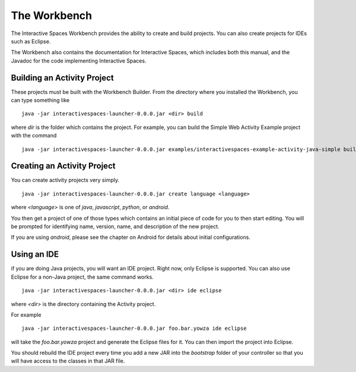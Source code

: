 The Workbench
**************

The Interactive Spaces Workbench provides the ability to create
and build projects. You can also create projects for IDEs such
as Eclipse.

The Workbench also contains the documentation for Interactive Spaces,
which includes both this manual, and the Javadoc for the code
implementing Interactive Spaces.

Building an Activity Project
==========================

These projects must be built with the Workbench Builder. From the
directory where you installed the Workbench, you can type something
like

::

  java -jar interactivespaces-launcher-0.0.0.jar <dir> build

where *dir* is the folder which contains the project. For example, you can build
the Simple Web Activity Example project with the command

::

  java -jar interactivespaces-launcher-0.0.0.jar examples/interactivespaces-example-activity-java-simple build


Creating an Activity Project
==========================

You can create activity projects very simply.

::

  java -jar interactivespaces-launcher-0.0.0.jar create language <language>

where *<language>* is one of *java*, *javascript*, *python*, or *android*.

You then get a project of one of those types which contains an initial
piece of code for you to then start editing. You will be prompted for
identifying name, version, name, and description of the new project.

If you are using *android*, please see the chapter on Android for details about
initial configurations.

Using an IDE
==========================

if you are doing Java projects, you will want an IDE project. Right
now, only Eclipse is supported. You can also use Eclipse for a
non-Java project, the same command works.

::

  java -jar interactivespaces-launcher-0.0.0.jar <dir> ide eclipse

where *<dir>* is the directory containing the Activity project.

For example

::

  java -jar interactivespaces-launcher-0.0.0.jar foo.bar.yowza ide eclipse

will take the *foo.bar.yowza* project and generate the Eclipse
files for it. You can then import the project into Eclipse.

You should rebuild the IDE project every time you add a new JAR into the 
*bootstrap* folder of your controller so that you will have access to the classes
in that JAR file.
